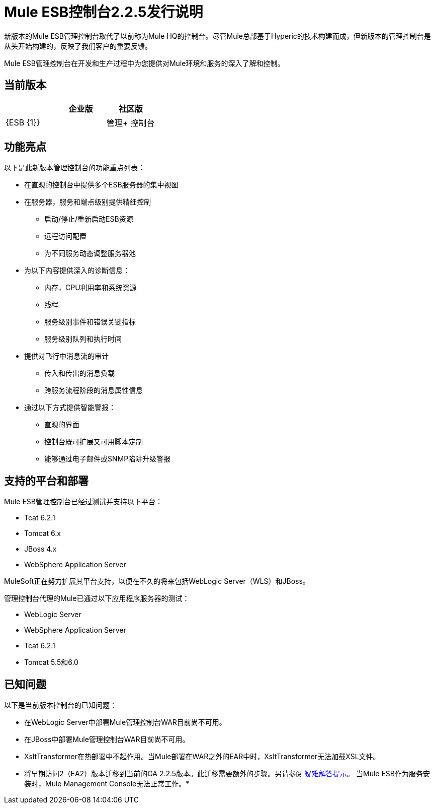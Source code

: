 =  Mule ESB控制台2.2.5发行说明
:keywords: release notes, esb


新版本的Mule ESB管理控制台取代了以前称为Mule HQ的控制台。尽管Mule总部基于Hyperic的技术构建而成，但新版本的管理控制台是从头开始构建的，反映了我们客户的重要反馈。

Mule ESB管理控制台在开发和生产过程中为您提供对Mule环境和服务的深入了解和控制。

== 当前版本

[%header,cols="34,33,33"]
|===
|   |企业版 |社区版
| {ESB {1}} | 
|管理+
 控制台 | X  | 
|===

== 功能亮点

以下是此新版本管理控制台的功能重点列表：

* 在直观的控制台中提供多个ESB服务器的集中视图
* 在服务器，服务和端点级别提供精细控制
** 启动/停止/重新启动ESB资源
** 远程访问配置
** 为不同服务动态调整服务器池
* 为以下内容提供深入的诊断信息：
** 内存，CPU利用率和系统资源
** 线程
** 服务级别事件和错误关键指标
** 服务级别队列和执行时间
* 提供对飞行中消息流的审计
** 传入和传出的消息负载
** 跨服务流程阶段的消息属性信息
* 通过以下方式提供智能警报：
** 直观的界面
** 控制台既可扩展又可用脚本定制
** 能够通过电子邮件或SNMP陷阱升级警报

== 支持的平台和部署

Mule ESB管理控制台已经过测试并支持以下平台：

*  Tcat 6.2.1
*  Tomcat 6.x
*  JBoss 4.x
*  WebSphere Application Server

MuleSoft正在努力扩展其平台支持，以便在不久的将来包括WebLogic Server（WLS）和JBoss。

管理控制台代理的Mule已通过以下应用程序服务器的测试：

*  WebLogic Server
*  WebSphere Application Server
*  Tcat 6.2.1
*  Tomcat 5.5和6.0

== 已知问题

以下是当前版本控制台的已知问题：

* 在WebLogic Server中部署Mule管理控制台WAR目前尚不可用。
* 在JBoss中部署Mule管理控制台WAR目前尚不可用。
*  XsltTransformer在热部署中不起作用。当Mule部署在WAR之外的EAR中时，XsltTransformer无法加载XSL文件。
* 将早期访问2（EA2）版本迁移到当前的GA 2.2.5版本。此迁移需要额外的步骤。另请参阅 link:/mule-user-guide/v/3.2/troubleshooting[疑难解答提示]。
当Mule ESB作为服务安装时，Mule Management Console无法正常工作。* 
